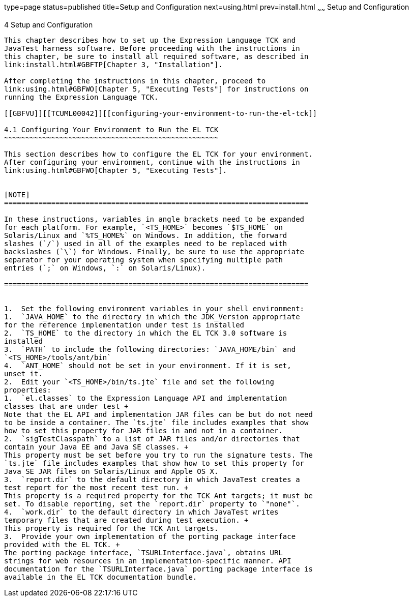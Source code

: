 type=page
status=published
title=Setup and Configuration
next=using.html
prev=install.html
~~~~~~
Setup and Configuration
=======================

[[TCUML00005]][[GBFVV]]


[[setup-and-configuration]]
4 Setup and Configuration
-------------------------

This chapter describes how to set up the Expression Language TCK and
JavaTest harness software. Before proceeding with the instructions in
this chapter, be sure to install all required software, as described in
link:install.html#GBFTP[Chapter 3, "Installation"].

After completing the instructions in this chapter, proceed to
link:using.html#GBFWO[Chapter 5, "Executing Tests"] for instructions on
running the Expression Language TCK.

[[GBFVU]][[TCUML00042]][[configuring-your-environment-to-run-the-el-tck]]

4.1 Configuring Your Environment to Run the EL TCK
~~~~~~~~~~~~~~~~~~~~~~~~~~~~~~~~~~~~~~~~~~~~~~~~~~

This section describes how to configure the EL TCK for your environment.
After configuring your environment, continue with the instructions in
link:using.html#GBFWO[Chapter 5, "Executing Tests"].


[NOTE]
=======================================================================

In these instructions, variables in angle brackets need to be expanded
for each platform. For example, `<TS_HOME>` becomes `$TS_HOME` on
Solaris/Linux and `%TS_HOME%` on Windows. In addition, the forward
slashes (`/`) used in all of the examples need to be replaced with
backslashes (`\`) for Windows. Finally, be sure to use the appropriate
separator for your operating system when specifying multiple path
entries (`;` on Windows, `:` on Solaris/Linux).

=======================================================================


1.  Set the following environment variables in your shell environment:
1.  `JAVA_HOME` to the directory in which the JDK_Version appropriate
for the reference implementation under test is installed
2.  `TS_HOME` to the directory in which the EL TCK 3.0 software is
installed
3.  `PATH` to include the following directories: `JAVA_HOME/bin` and
`<TS_HOME>/tools/ant/bin`
4.  `ANT_HOME` should not be set in your environment. If it is set,
unset it.
2.  Edit your `<TS_HOME>/bin/ts.jte` file and set the following
properties:
1.  `el.classes` to the Expression Language API and implementation
classes that are under test +
Note that the EL API and implementation JAR files can be but do not need
to be inside a container. The `ts.jte` file includes examples that show
how to set this property for JAR files in and not in a container.
2.  `sigTestClasspath` to a list of JAR files and/or directories that
contain your Java EE and Java SE classes. +
This property must be set before you try to run the signature tests. The
`ts.jte` file includes examples that show how to set this property for
Java SE JAR files on Solaris/Linux and Apple OS X.
3.  `report.dir` to the default directory in which JavaTest creates a
test report for the most recent test run. +
This property is a required property for the TCK Ant targets; it must be
set. To disable reporting, set the `report.dir` property to `"none"`.
4.  `work.dir` to the default directory in which JavaTest writes
temporary files that are created during test execution. +
This property is required for the TCK Ant targets.
3.  Provide your own implementation of the porting package interface
provided with the EL TCK. +
The porting package interface, `TSURLInterface.java`, obtains URL
strings for web resources in an implementation-specific manner. API
documentation for the `TSURLInterface.java` porting package interface is
available in the EL TCK documentation bundle.


